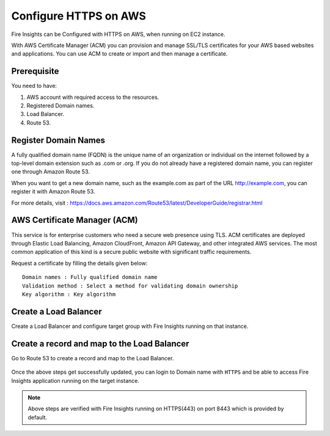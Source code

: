 Configure HTTPS on AWS
================================

Fire Insights can be Configured with HTTPS on AWS, when running on EC2 instance.

With AWS Certificate Manager (ACM) you can provision and manage SSL/TLS certificates for your AWS based websites and applications. You can use ACM to create or import and then manage a certificate.

Prerequisite
--------

You need to have:

1. AWS account with required access to the resources.
2. Registered Domain names.
3. Load Balancer.
4. Route 53.

Register Domain Names
------------------

A fully qualified domain name (FQDN) is the unique name of an organization or individual on the internet followed by a top-level domain extension such as .com or .org. If you do not already have a registered domain name, you can register one through Amazon Route 53.

When you want to get a new domain name, such as the example.com  as part of the URL http://example.com, you can register it with Amazon Route 53.

For more details, visit : https://docs.aws.amazon.com/Route53/latest/DeveloperGuide/registrar.html


AWS Certificate Manager (ACM)
----------------

This service is for enterprise customers who need a secure web presence using TLS. ACM certificates are deployed through Elastic Load Balancing, Amazon CloudFront, Amazon API Gateway, and other integrated AWS services. The most common application of this kind is a secure public website with significant traffic requirements.

Request a certificate by filling the details given below::


    Domain names : Fully qualified domain name
    Validation method : Select a method for validating domain ownership
    Key algorithm : Key algorithm

.. figure:: ../../_assets/aws/aws-certificate/request_certificate.PNG
   :alt: aws
   :width: 60%
   
.. figure:: ../../_assets/aws/aws-certificate/request_details_1.PNG
   :alt: aws
   :width: 60%  
   
.. figure:: ../../_assets/aws/aws-certificate/request_details_2.PNG
   :alt: aws
   :width: 60%   
   
.. figure:: ../../_assets/aws/aws-certificate/request_details_3.PNG
   :alt: aws
   :width: 60%      

Create a Load Balancer
------

Create a Load Balancer and configure target group with Fire Insights running on that instance.

.. figure:: ../../_assets/aws/aws-certificate/load_blanacer.PNG
   :alt: aws
   :width: 60%

.. figure:: ../../_assets/aws/aws-certificate/load_app.PNG
   :alt: aws
   :width: 50%
   
.. figure:: ../../_assets/aws/aws-certificate/load_confugurations.PNG
   :alt: aws
   :width: 55%  
   
.. figure:: ../../_assets/aws/aws-certificate/load_configuration_1.PNG
   :alt: aws
   :width: 55%    
   
.. figure:: ../../_assets/aws/aws-certificate/load_target.PNG
   :alt: aws
   :width: 55%   
   
.. figure:: ../../_assets/aws/aws-certificate/load_target_configure.PNG
   :alt: aws
   :width: 55%  
   
.. figure:: ../../_assets/aws/aws-certificate/load_target_instance.PNG
   :alt: aws
   :width: 55%     

Create a record and map to the Load Balancer
-----------------------------------
 
Go to Route 53 to create a record and map to the Load Balancer.

.. figure:: ../../_assets/aws/aws-certificate/load_record.PNG
   :alt: aws
   :width: 55% 
   
.. figure:: ../../_assets/aws/aws-certificate/load_record1.PNG
   :alt: aws
   :width: 55%    
   
Once the above steps get successfully updated, you can login to Domain name with ``HTTPS`` and  be able to access Fire Insights application running on the target instance.

.. note:: Above steps are verified with Fire Insights running on HTTPS(443) on port 8443 which is provided by default.
